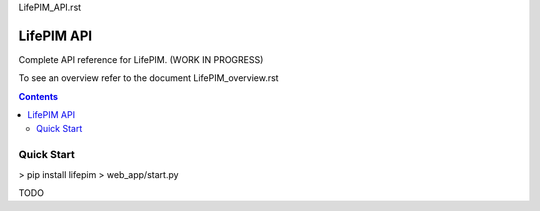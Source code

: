 LifePIM_API.rst

====================
 LifePIM API  
====================

Complete API reference for LifePIM. (WORK IN PROGRESS)


To see an overview refer to the document LifePIM_overview.rst

.. contents::



Quick Start
=============
> pip install lifepim
> web_app/start.py

TODO



